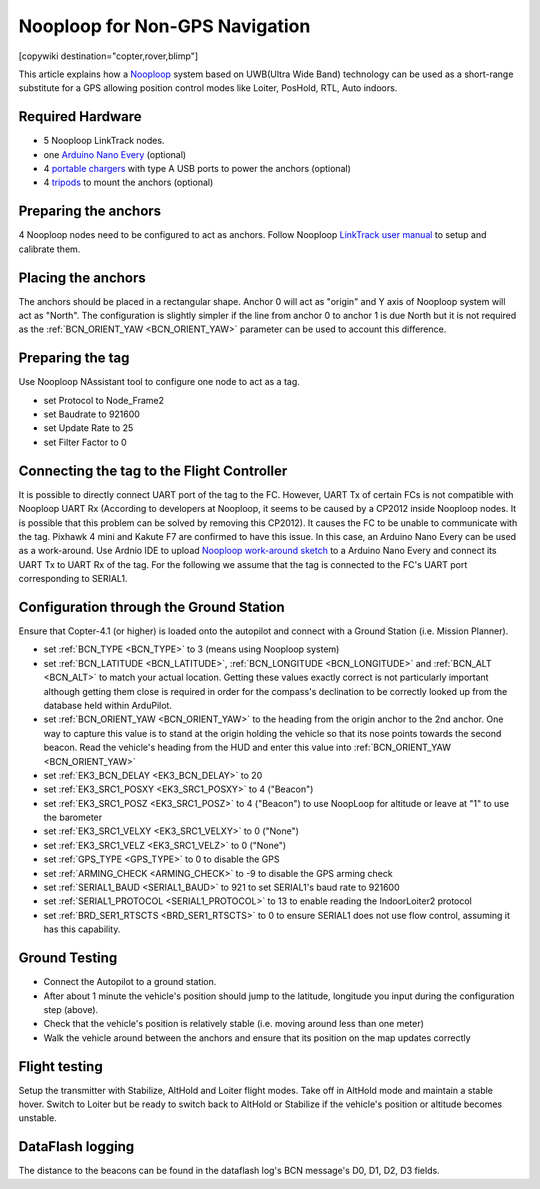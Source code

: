 .. _common-nooploop:

=======================================
	Nooploop for Non-GPS Navigation
=======================================

[copywiki destination="copter,rover,blimp"]

This article explains how a `Nooploop <https://www.nooploop.com/en/>`__ system based on UWB(Ultra Wide Band) technology can be used as a short-range substitute for a GPS allowing position control modes like Loiter, PosHold, RTL, Auto indoors.

Required Hardware
=================

* 5 Nooploop LinkTrack nodes.
* one `Arduino Nano Every <https://store.arduino.cc/usa/nano-every>`__ (optional)
* 4 `portable chargers <https://www.amazon.com/s/ref=nb_sb_noss_2?url=search-alias%3Daps&field-keywords=portable+charger&rh=i%3Aaps%2Ck%3Aportable+charger>`__ with type A USB ports to power the anchors (optional)
* 4 `tripods <https://www.amazon.com/s/ref=nb_sb_noss_1?url=search-alias%3Daps&field-keywords=tripod&rh=i%3Aaps%2Ck%3Atripod>`__ to mount the anchors (optional)

Preparing the anchors
=====================

4 Nooploop nodes need to be configured to act as anchors. Follow Nooploop `LinkTrack user manual <https://www.nooploop.com/en/download/>`__ to setup and calibrate them.

Placing the anchors
===================

The anchors should be placed in a rectangular shape. Anchor 0 will act as "origin" and Y axis of Nooploop system will act as "North". The configuration is slightly simpler if the line from anchor 0 to anchor 1 is due North but it is not required as the :ref:`BCN_ORIENT_YAW <BCN_ORIENT_YAW>` parameter can be used to account this difference.

.. image:: ../../../images/nooploop-anchor-layout.png
    :target: ../_images/nooploop-anchor-layout.png

Preparing the tag
=================

Use Nooploop NAssistant tool to configure one node to act as a tag.

- set Protocol to Node_Frame2
- set Baudrate to 921600
- set Update Rate to 25
- set Filter Factor to 0 

.. image:: ../../../images/nooploop-config-tag.png
    :target: ../_images/nooploop-config-tag.png

Connecting the tag to the Flight Controller
===========================================

It is possible to directly connect UART port of the tag to the FC. However, UART Tx of certain FCs is not compatible with Nooploop UART Rx (According to developers at Nooploop, it seems to be caused by a CP2012 inside Nooploop nodes. It is possible that this problem can be solved by removing this CP2012). It causes the FC to be unable to communicate with the tag. Pixhawk 4 mini and Kakute F7 are confirmed to have this issue. In this case, an Arduino Nano Every can be used as a work-around. Use Ardnio IDE to upload `Nooploop work-around sketch <https://github.com/chobitsfan/nooploop_workaround.git>`__ to a Arduino Nano Every and connect its UART Tx to UART Rx of the tag. For the following we assume that the tag is connected to the FC's UART port corresponding to SERIAL1.

.. image:: ../../../images/nooploop-connect-tag.png
    :target: ../_images/nooploop-connect-tag.png

Configuration through the Ground Station
========================================

Ensure that Copter-4.1 (or higher) is loaded onto the autopilot and connect with a Ground Station (i.e. Mission Planner).

- set :ref:`BCN_TYPE <BCN_TYPE>` to 3 (means using Nooploop system)
- set :ref:`BCN_LATITUDE <BCN_LATITUDE>`, :ref:`BCN_LONGITUDE <BCN_LONGITUDE>` and :ref:`BCN_ALT <BCN_ALT>` to match your actual location.  Getting these values exactly correct is not particularly important although getting them close is required in order for the compass's declination to be correctly looked up from the database held within ArduPilot.
- set :ref:`BCN_ORIENT_YAW <BCN_ORIENT_YAW>` to the heading from the origin anchor to the 2nd anchor.  One way to capture this value is to stand at the origin holding the vehicle so that its nose points towards the second beacon.  Read the vehicle's heading from the HUD and enter this value into :ref:`BCN_ORIENT_YAW <BCN_ORIENT_YAW>`
- set :ref:`EK3_BCN_DELAY <EK3_BCN_DELAY>` to 20
- set :ref:`EK3_SRC1_POSXY <EK3_SRC1_POSXY>` to 4 ("Beacon")
- set :ref:`EK3_SRC1_POSZ <EK3_SRC1_POSZ>` to 4 ("Beacon") to use NoopLoop for altitude or leave at "1" to use the barometer
- set :ref:`EK3_SRC1_VELXY <EK3_SRC1_VELXY>` to 0 ("None")
- set :ref:`EK3_SRC1_VELZ <EK3_SRC1_VELZ>` to 0 ("None")
- set :ref:`GPS_TYPE <GPS_TYPE>` to 0 to disable the GPS
- set :ref:`ARMING_CHECK <ARMING_CHECK>` to -9 to disable the GPS arming check
- set :ref:`SERIAL1_BAUD <SERIAL1_BAUD>` to 921 to set SERIAL1's baud rate to 921600
- set :ref:`SERIAL1_PROTOCOL <SERIAL1_PROTOCOL>` to 13 to enable reading the IndoorLoiter2 protocol
- set :ref:`BRD_SER1_RTSCTS <BRD_SER1_RTSCTS>` to 0 to ensure SERIAL1 does not use flow control, assuming it has this capability.

Ground Testing
==============

- Connect the Autopilot to a ground station.
- After about 1 minute the vehicle's position should jump to the latitude, longitude you input during the configuration step (above).
- Check that the vehicle's position is relatively stable (i.e. moving around less than one meter)
- Walk the vehicle around between the anchors and ensure that its position on the map updates correctly

Flight testing
==============

Setup the transmitter with Stabilize, AltHold and Loiter flight modes.
Take off in AltHold mode and maintain a stable hover.
Switch to Loiter but be ready to switch back to AltHold or Stabilize if the vehicle's position or altitude becomes unstable.

DataFlash logging
=================

The distance to the beacons can be found in the dataflash log's BCN message's D0, D1, D2, D3 fields.

